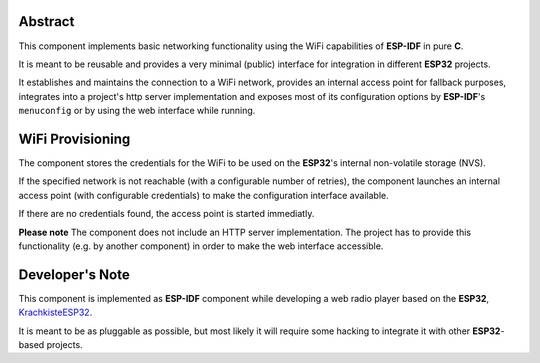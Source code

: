 Abstract
========

This component implements basic networking functionality using the WiFi
capabilities of **ESP-IDF** in pure **C**.

It is meant to be reusable and provides a very minimal (public) interface for
integration in different **ESP32** projects.

It establishes and maintains the connection to a WiFi network, provides an
internal access point for fallback purposes, integrates into a project's
http server implementation and exposes most of its configuration options by
**ESP-IDF**'s ``menuconfig`` or by using the web interface while running.


WiFi Provisioning
=================

The component stores the credentials for the WiFi to be used on the **ESP32**'s
internal non-volatile storage (NVS).

If the specified network is not reachable (with a configurable number of
retries), the component launches an internal access point (with configurable
credentials) to make the configuration interface available.

If there are no credentials found, the access point is started immediatly.

**Please note** The component does not include an HTTP server implementation.
The project has to provide this functionality (e.g. by another component) in
order to make the web interface accessible.


Developer's Note
================

This component is implemented as **ESP-IDF** component while developing a web
radio player based on the **ESP32**,
`KrachkisteESP32 <https://github.com/Mischback/krachkiste_esp32>`_.

It is meant to be as pluggable as possible, but most likely it will require some
hacking to integrate it with other **ESP32**-based projects.
